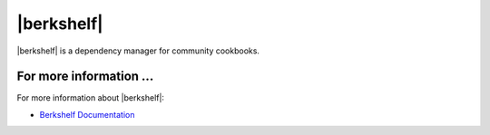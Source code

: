 =====================================================
|berkshelf|
=====================================================

|berkshelf| is a dependency manager for community cookbooks.


For more information ...
=====================================================
For more information about |berkshelf|:

* `Berkshelf Documentation <http://berkshelf.com>`_




